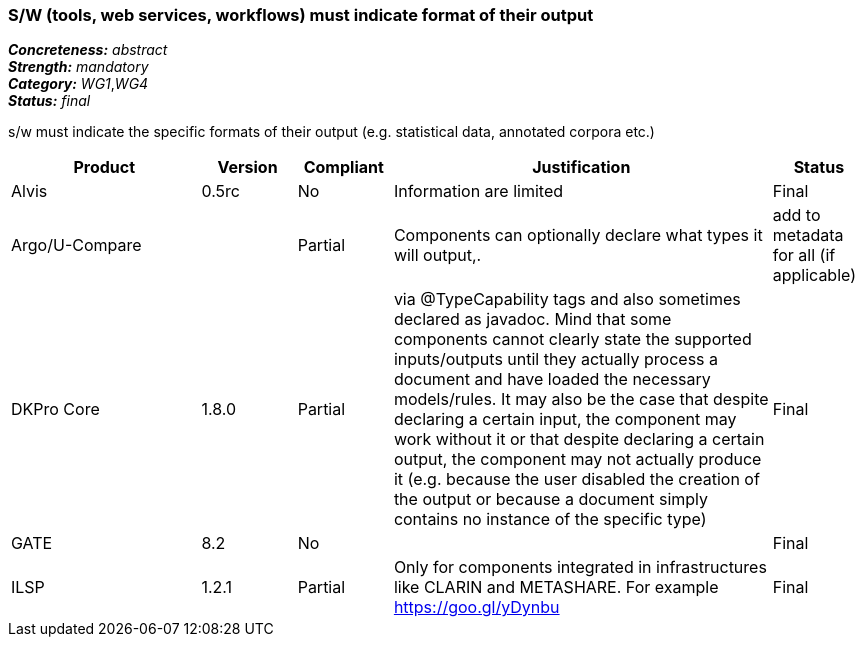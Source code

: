 === S/W (tools, web services, workflows) must indicate format of their output

[%hardbreaks]
[small]#*_Concreteness:_* __abstract__#
[small]#*_Strength:_* __mandatory__#
[small]#*_Category:_* __WG1__,__WG4__#
[small]#*_Status:_* __final__#

s/w must indicate the specific formats of their output (e.g. statistical data, annotated corpora etc.)

[cols="2,1,1,4,1"]
|====
|Product|Version|Compliant|Justification|Status

| Alvis
| 0.5rc
| No
| Information are limited 
| Final

| Argo/U-Compare
| 
| Partial
| Components can optionally declare what types it will output,.
| add to metadata for all (if applicable)

| DKPro Core
| 1.8.0
| Partial
| via @TypeCapability tags and also sometimes declared as javadoc. Mind that some components cannot clearly state the supported inputs/outputs until they actually process a document and have loaded the necessary models/rules. It may also be the case that despite declaring a certain input, the component may work without it or that despite declaring a certain output, the component may not actually produce it (e.g. because the user disabled the creation of the output or because a document simply contains no instance of the specific type)
| Final

| GATE
| 8.2
| No
| 
| Final

| ILSP
| 1.2.1
| Partial
| Only for components integrated in infrastructures like CLARIN and METASHARE. For example https://goo.gl/yDynbu
| Final

|====